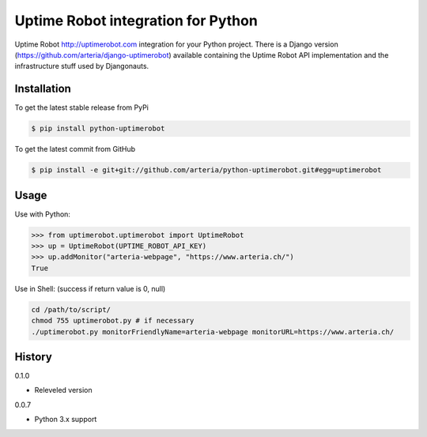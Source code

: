 Uptime Robot integration for Python
============

Uptime Robot http://uptimerobot.com integration for your Python project. 
There is a Django version (https://github.com/arteria/django-uptimerobot) available containing the Uptime Robot API 
implementation and the infrastructure stuff used by Djangonauts.

Installation
------------

To get the latest stable release from PyPi

.. code-block:: bash
	
	$ pip install python-uptimerobot

To get the latest commit from GitHub

.. code-block:: bash

    $ pip install -e git+git://github.com/arteria/python-uptimerobot.git#egg=uptimerobot

 


Usage
-----

Use with Python:

.. code-block:: python

    >>> from uptimerobot.uptimerobot import UptimeRobot
    >>> up = UptimeRobot(UPTIME_ROBOT_API_KEY)
    >>> up.addMonitor("arteria-webpage", "https://www.arteria.ch/")
    True


Use in Shell: (success if return value is 0, null)

.. code-block:: bash

    cd /path/to/script/
    chmod 755 uptimerobot.py # if necessary
    ./uptimerobot.py monitorFriendlyName=arteria-webpage monitorURL=https://www.arteria.ch/


History
-------

0.1.0

- Releveled version

0.0.7

- Python 3.x support
